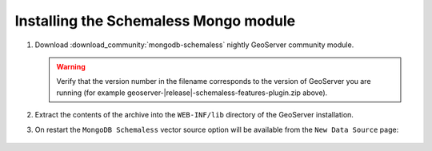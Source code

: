 Installing the Schemaless Mongo module
=========================================

#. Download :download_community:`mongodb-schemaless` nightly GeoServer community module.
   
   .. warning:: Verify that the version number in the filename corresponds to the version of GeoServer you are running (for example geoserver-|release|-schemaless-features-plugin.zip above).

#. Extract the contents of the archive into the ``WEB-INF/lib`` directory of the GeoServer installation.

#. On restart the ``MongoDB Schemaless`` vector source option will be available from the ``New Data Source`` page:

.. figure:: images/new-data-sources-schemaless.png

